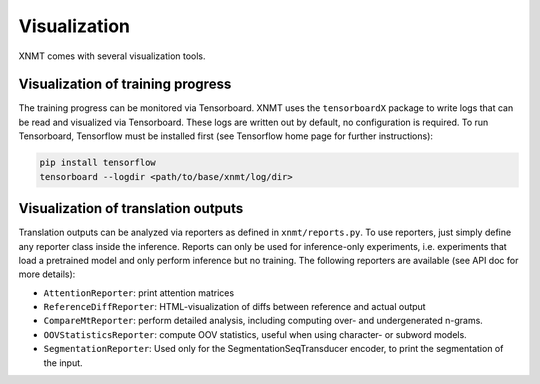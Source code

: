 .. _sec-writing-classes:

Visualization
=============

XNMT comes with several visualization tools.


Visualization of training progress
----------------------------------

The training progress can be monitored via Tensorboard. XNMT uses the ``tensorboardX`` package to write logs that can
be read and visualized via Tensorboard. These logs are written out by default, no configuration is required.
To run Tensorboard, Tensorflow must be installed first (see Tensorflow home page for further instructions):

.. code-block:: bash

  pip install tensorflow
  tensorboard --logdir <path/to/base/xnmt/log/dir>


Visualization of translation outputs
------------------------------------

Translation outputs can be analyzed via reporters as defined in ``xnmt/reports.py``. To use reporters, just simply define any reporter class inside the inference. 
Reports can only be used for inference-only experiments, i.e. experiments that load a pretrained model and only perform inference but no training.
The following reporters are available (see API doc for more details):

* ``AttentionReporter``: print attention matrices
* ``ReferenceDiffReporter``: HTML-visualization of diffs between reference and actual output
* ``CompareMtReporter``: perform detailed analysis, including computing over- and undergenerated n-grams.
* ``OOVStatisticsReporter``: compute OOV statistics, useful when using character- or subword models.
* ``SegmentationReporter``: Used only for the SegmentationSeqTransducer encoder, to print the segmentation of the input.
